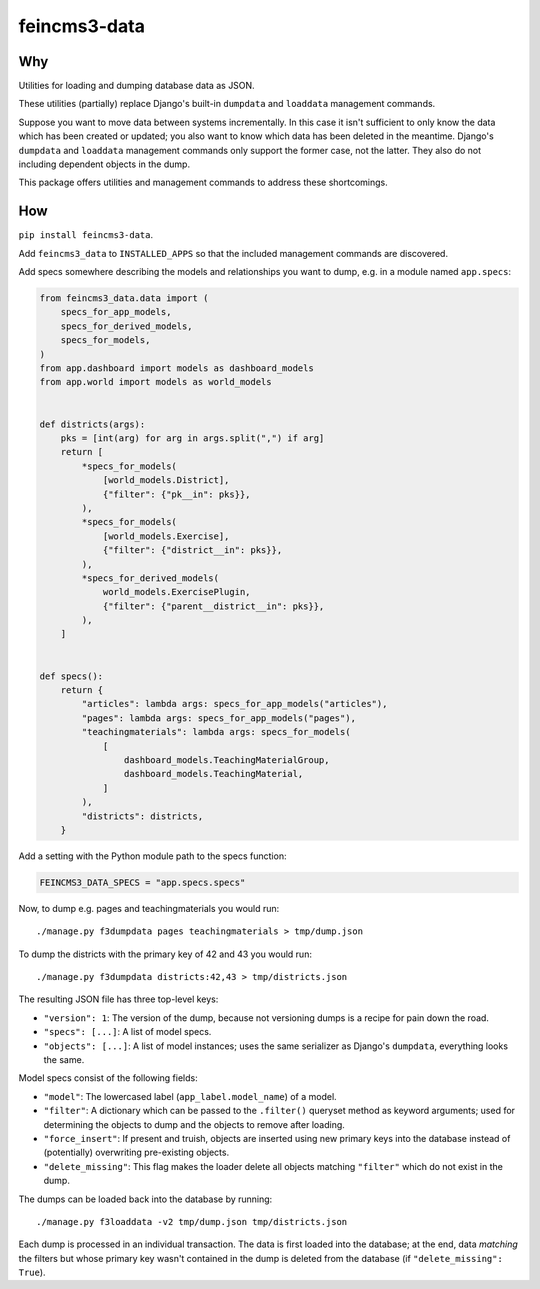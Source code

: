 =============
feincms3-data
=============

.. image:: https://github.com/matthiask/feincms3-data/actions/workflows/tests.yml/badge.svg
    :target: https://github.com/matthiask/feincms3-data/
    :alt: CI Status


Why
===

Utilities for loading and dumping database data as JSON.

These utilities (partially) replace Django's built-in ``dumpdata`` and
``loaddata`` management commands.

Suppose you want to move data between systems incrementally. In this case it
isn't sufficient to only know the data which has been created or updated; you
also want to know which data has been deleted in the meantime. Django's
``dumpdata`` and ``loaddata`` management commands only support the former case,
not the latter. They also do not including dependent objects in the dump.

This package offers utilities and management commands to address these
shortcomings.


How
===

``pip install feincms3-data``.

Add ``feincms3_data`` to ``INSTALLED_APPS`` so that the included management
commands are discovered.

Add specs somewhere describing the models and relationships you want to dump,
e.g. in a module named ``app.specs``:

.. code-block:: python

    from feincms3_data.data import (
        specs_for_app_models,
        specs_for_derived_models,
        specs_for_models,
    )
    from app.dashboard import models as dashboard_models
    from app.world import models as world_models


    def districts(args):
        pks = [int(arg) for arg in args.split(",") if arg]
        return [
            *specs_for_models(
                [world_models.District],
                {"filter": {"pk__in": pks}},
            ),
            *specs_for_models(
                [world_models.Exercise],
                {"filter": {"district__in": pks}},
            ),
            *specs_for_derived_models(
                world_models.ExercisePlugin,
                {"filter": {"parent__district__in": pks}},
            ),
        ]


    def specs():
        return {
            "articles": lambda args: specs_for_app_models("articles"),
            "pages": lambda args: specs_for_app_models("pages"),
            "teachingmaterials": lambda args: specs_for_models(
                [
                    dashboard_models.TeachingMaterialGroup,
                    dashboard_models.TeachingMaterial,
                ]
            ),
            "districts": districts,
        }

Add a setting with the Python module path to the specs function:

.. code-block:: python

    FEINCMS3_DATA_SPECS = "app.specs.specs"


Now, to dump e.g. pages and teachingmaterials you would run::

    ./manage.py f3dumpdata pages teachingmaterials > tmp/dump.json

To dump the districts with the primary key of 42 and 43 you would run::

    ./manage.py f3dumpdata districts:42,43 > tmp/districts.json

The resulting JSON file has three top-level keys:

- ``"version": 1``: The version of the dump, because not versioning dumps is a
  recipe for pain down the road.
- ``"specs": [...]``: A list of model specs.
- ``"objects": [...]``: A list of model instances; uses the same serializer as
  Django's ``dumpdata``, everything looks the same.

Model specs consist of the following fields:

- ``"model"``: The lowercased label (``app_label.model_name``) of a model.
- ``"filter"``: A dictionary which can be passed to the ``.filter()`` queryset
  method as keyword arguments; used for determining the objects to dump and the
  objects to remove after loading.
- ``"force_insert"``: If present and truish, objects are inserted using new
  primary keys into the database instead of (potentially) overwriting
  pre-existing objects.
- ``"delete_missing"``: This flag makes the loader delete all objects matching
  ``"filter"`` which do not exist in the dump.

The dumps can be loaded back into the database by running::

    ./manage.py f3loaddata -v2 tmp/dump.json tmp/districts.json

Each dump is processed in an individual transaction. The data is first loaded
into the database; at the end, data *matching* the filters but whose primary
key wasn't contained in the dump is deleted from the database (if
``"delete_missing": True``).
